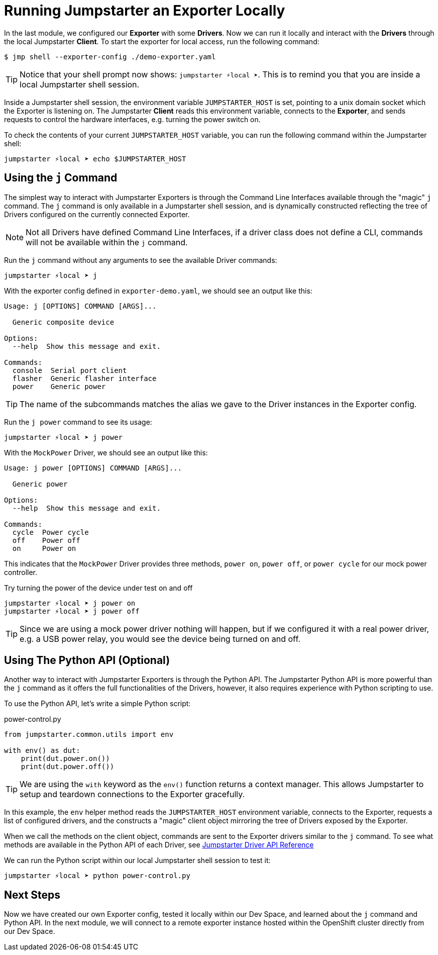 = Running Jumpstarter an Exporter Locally

In the last module, we configured our *Exporter* with some *Drivers*. Now we can run it locally and interact with the *Drivers* through the local Jumpstarter *Client*. To start the exporter for local access, run the following command:

[,console]
----
$ jmp shell --exporter-config ./demo-exporter.yaml
----

TIP: Notice that your shell prompt now shows: `jumpstarter ⚡local ➤`. This is to remind you that you are inside a local Jumpstarter shell session.

Inside a Jumpstarter shell session, the environment variable `JUMPSTARTER_HOST` is set, pointing to a unix domain socket which the Exporter is listening on. The Jumpstarter *Client* reads this environment variable, connects to the *Exporter*, and sends requests to control the hardware interfaces, e.g. turning the power switch on.

To check the contents of your current `JUMPSTARTER_HOST` variable, you can run the following command within the Jumpstarter shell:

[,console]
----
jumpstarter ⚡local ➤ echo $JUMPSTARTER_HOST
----

== Using the `j` Command

The simplest way to interact with Jumpstarter Exporters is through the Command Line Interfaces available through the "magic" `j` command. The `j` command is only available in a Jumpstarter shell session, and is dynamically constructed reflecting the tree of Drivers configured on the currently connected Exporter.

NOTE: Not all Drivers have defined Command Line Interfaces, if a driver class does not define a CLI, commands will not be available within the `j` command.

Run the `j` command without any arguments to see the available Driver commands:

[,console]
----
jumpstarter ⚡local ➤ j
----

With the exporter config defined in `exporter-demo.yaml`, we should see an output like this:

[source,text]
----
Usage: j [OPTIONS] COMMAND [ARGS]...

  Generic composite device

Options:
  --help  Show this message and exit.

Commands:
  console  Serial port client
  flasher  Generic flasher interface
  power    Generic power
----

TIP: The name of the subcommands matches the alias we gave to the Driver instances in the Exporter config.

Run the `j power` command to see its usage:

[,console]
----
jumpstarter ⚡local ➤ j power
----

With the `MockPower` Driver, we should see an output like this:

[source,text]
----
Usage: j power [OPTIONS] COMMAND [ARGS]...

  Generic power

Options:
  --help  Show this message and exit.

Commands:
  cycle  Power cycle
  off    Power off
  on     Power on
----

This indicates that the `MockPower` Driver provides three methods, `power on`, `power off`, or `power cycle` for our mock power controller.

Try turning the power of the device under test on and off

[,console]
----
jumpstarter ⚡local ➤ j power on
jumpstarter ⚡local ➤ j power off
----

TIP: Since we are using a mock power driver nothing will happen, but if we configured it with a real power driver, e.g. a USB power relay, you would see the device being turned on and off.

== Using The Python API (Optional)

Another way to interact with Jumpstarter Exporters is through the Python API. The Jumpstarter Python API is more powerful than the `j` command as it offers the full functionalities of the Drivers, however, it also requires experience with Python scripting to use.

To use the Python API, let's write a simple Python script:

.power-control.py
[source,python]
----
from jumpstarter.common.utils import env

with env() as dut:
    print(dut.power.on())
    print(dut.power.off())
----

TIP: We are using the `with` keyword as the `env()` function returns a context manager. This allows Jumpstarter to setup and teardown connections to the Exporter gracefully.

In this example, the `env` helper method reads the `JUMPSTARTER_HOST` environment variable, connects to the Exporter, requests a list of configured drivers, and the constructs a "magic" client object mirroring the tree of Drivers exposed by the Exporter.

When we call the methods on the client object, commands are sent to the Exporter drivers similar to the `j` command. To see what methods are available in the Python API of each Driver, see https://docs.jumpstarter.dev/main/api-reference/drivers/index.html[Jumpstarter Driver API Reference]

We can run the Python script within our local Jumpstarter shell session to test it:

[,console]
----
jumpstarter ⚡local ➤ python power-control.py
----

== Next Steps

Now we have created our own Exporter config, tested it locally within our Dev Space, and learned about the `j` command and Python API. In the next module, we will connect to a remote exporter instance hosted within the OpenShift cluster directly from our Dev Space.